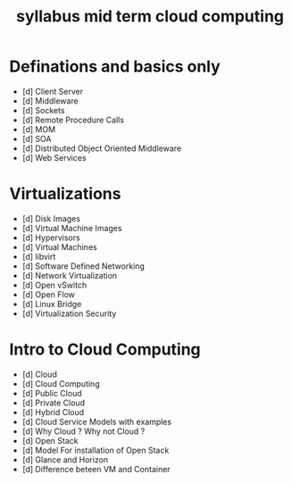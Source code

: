 :PROPERTIES:
:ID:    DA4A72B3-46F0-4C81-BF53-D0E5CDFF9C68
:END:
#+title: syllabus mid term cloud computing


* Definations and basics only

- [d] Client Server
- [d] Middleware
- [d] Sockets
- [d] Remote Procedure Calls
- [d] MOM
- [d] SOA
- [d] Distributed Object Oriented Middleware
- [d] Web Services

* Virtualizations

- [d] Disk Images
- [d] Virtual Machine Images
- [d] Hypervisors
- [d] Virtual Machines
- [d] libvirt
- [d] Software Defined Networking
- [d] Network Virtualization
- [d] Open vSwitch
- [d] Open Flow
- [d] Linux Bridge
- [d] Virtualization Security

* Intro to Cloud Computing


- [d] Cloud
- [d] Cloud Computing
- [d] Public Cloud
- [d] Private Cloud
- [d] Hybrid Cloud
- [d] Cloud Service Models with examples
- [d] Why Cloud ? Why not Cloud ?
- [d] Open Stack
- [d] Model For installation of Open Stack
- [d] Glance and Horizon
- [d] Difference beteen VM and Container
